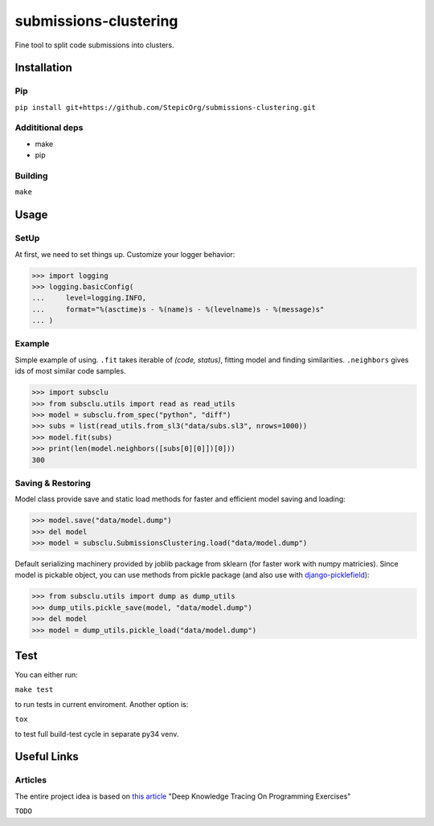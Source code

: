 ======================
submissions-clustering
======================

Fine tool to split code submissions into clusters.

------------
Installation
------------

Pip
===

``pip install git+https://github.com/StepicOrg/submissions-clustering.git``

Addititional deps
=================

- make
- pip

Building
========

``make``

-----
Usage
-----

SetUp
=====

At first, we need to set things up. Customize your logger behavior:

>>> import logging
>>> logging.basicConfig(
...     level=logging.INFO,
...     format="%(asctime)s - %(name)s - %(levelname)s - %(message)s"
... )

Example
=======

Simple example of using. ``.fit`` takes iterable of *(code, status)*, fitting model and finding
similarities. ``.neighbors`` gives ids of most similar code samples.

>>> import subsclu
>>> from subsclu.utils import read as read_utils
>>> model = subsclu.from_spec("python", "diff")
>>> subs = list(read_utils.from_sl3("data/subs.sl3", nrows=1000))
>>> model.fit(subs)
>>> print(len(model.neighbors([subs[0][0]])[0]))
300

Saving & Restoring
==================

Model class provide save and static load methods for faster and efficient model saving and loading:

>>> model.save("data/model.dump")
>>> del model
>>> model = subsclu.SubmissionsClustering.load("data/model.dump")

Default serializing machinery provided by joblib package from sklearn (for faster work with numpy matricies). Since
model is pickable object, you can use methods from pickle package (and also use with `django-picklefield`_):

.. _`django-picklefield`: https://pypi.python.org/pypi/django-picklefield

>>> from subsclu.utils import dump as dump_utils
>>> dump_utils.pickle_save(model, "data/model.dump")
>>> del model
>>> model = dump_utils.pickle_load("data/model.dump")

----
Test
----

You can either run:

``make test``

to run tests in current enviroment. Another option is:

``tox``

to test full build-test cycle in separate py34 venv.

------------
Useful Links
------------

Articles
========

The entire project idea is based on `this article`_ "Deep Knowledge Tracing On Programming Exercises"

.. _`this article`: http://dl.acm.org/citation.cfm?id=3053985

``TODO``